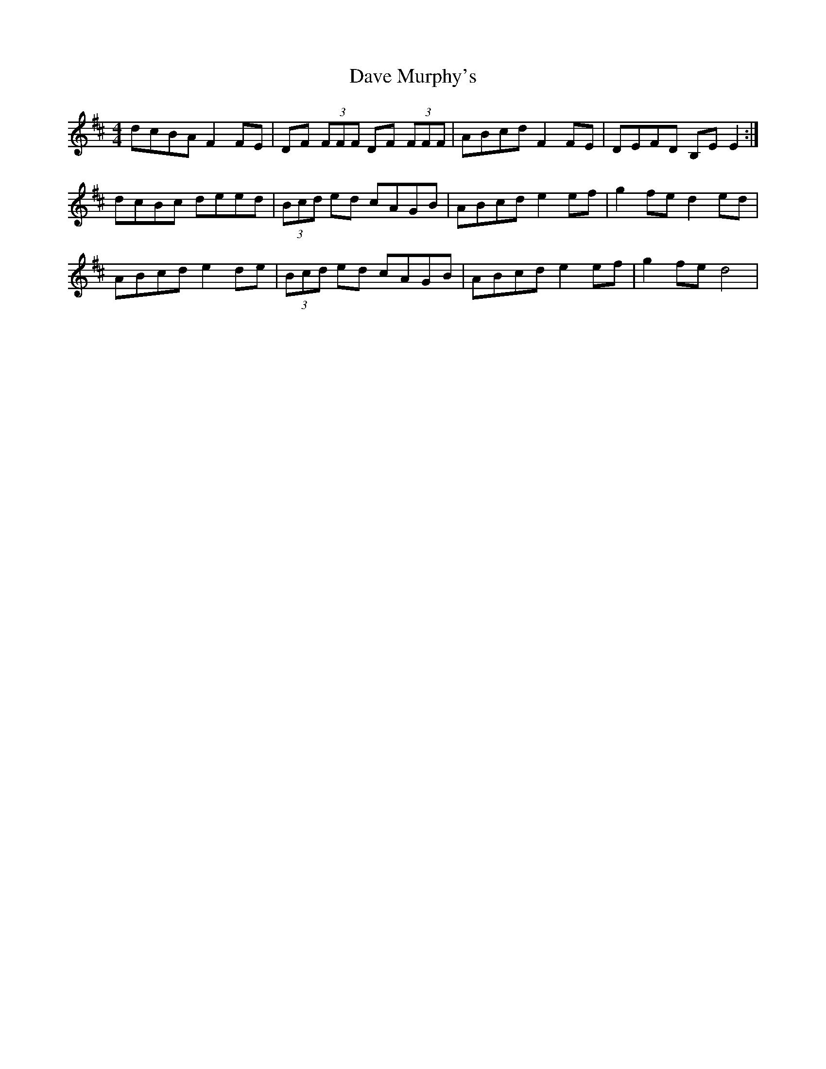 X: 9557
T: Dave Murphy's
R: reel
M: 4/4
K: Dmajor
dcBA F2 FE|DF (3FFF DF (3FFF|ABcd F2 FE|DEFD B,E E2:|
dcBc deed|(3Bcd ed cAGB|ABcd e2 ef|g2 fe d2 ed|
ABcd e2 de|(3Bcd ed cAGB|ABcd e2 ef|g2 fe d4|


